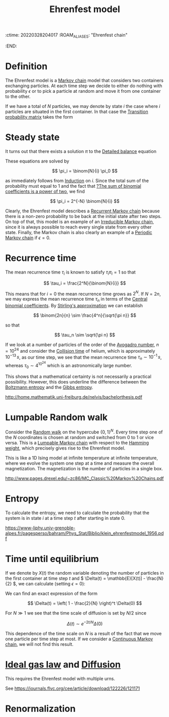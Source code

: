 :ctime:    20220328204017
:ROAM_ALIASES: "Ehrenfest chain"
:END:
#+title: Ehrenfest model
#+filetags: :unclean:

* Definition
# TODO: There are many different Ehrenfest models. Can we make a classification? Continuous,
# discrete, aperiodic by allowing a particle to stay in the same urn, multiple urn models.
The Ehrenfest model is a [[denote:20220210T195925][Markov chain]] model that considers two containers exchanging particles. At
each time step we decide to either do nothing with probability \( \epsilon \) or to pick a particle at random and move it from one container to the other.

If we have a total of \( N \) particles, we may denote by state \( i \) the case where \( i \)
particles are situated in the first container. In that case the [[denote:20220323T225426][Transition probability matrix]] takes
the form

\begin{equation*}
\begin{align}
P_{i, i-1} &= \frac{i}{N}(1-\epsilon) \quad &&\text{ for } i = 1, 2, ..., N \\
P_{i, i+1} &= \frac{N-i}{N}(1-\epsilon) \quad &&\text{ for } i = 0, 1, ..., N-1 \\
P_{i, i} &= \epsilon \quad &&\text{ for } i = 0, 1, ..., N
\end{align}
\end{equation*}

* Steady state
It turns out that there exists a solution \( \pi \) to the [[denote:20220328T212312][Detailed balance]] equation

\begin{equation*}
\begin{align}
\pi_i P_{i, i+1} &= \pi_{i+1} P_{i+1, i} \\
\pi_{i+1} &= \frac{N-i}{i+1} \pi_i
\end{align}
\end{equation*}

These equations are solved by

\[
\pi_i = \binom{N}{i} \pi_0
\]

as immediately follows from [[denote:20220328T213351][Induction]] on \( i \). Since the total sum of the probability must equal
to 1 and the fact that [[denote:20220328T213645][?The sum of binomial coefficients is a power of two]], we find

\[
\pi_i = 2^{-N} \binom{N}{i}
\]

Clearly, the Ehrenfest model describes a [[denote:20220328T213954][Recurrent Markov chain]] because there is a non-zero
probability to be back at the initial state after two steps. On top of that, this model is an
example of an [[denote:20220328T214124][Irreducible Markov chain]], since it is always possible to reach every single state
from every other state. Finally, the Markov chain is also clearly an example of a [[denote:20220323T230017][Periodic Markov
chain]] if \( \epsilon = 0 \).

* Recurrence time
The mean recurrence time \( \tau_i \) is known to satisfy \( \tau_i \pi_i = 1 \) so that

\[
\tau_i = \frac{2^N}{\binom{N}{i}}
\]

This means that for \( i = 0 \) the mean recurrence time grows as \( 2^N \). If \( N = 2n \), we
may express the mean recurrence time \( \tau_n \) in terms of the [[denote:20220328T215146][Central binomial coefficients]]. By
[[denote:20220218T213931][Stirling's approximation]] we can establish

\[
\binom{2n}{n} \sim \frac{4^n}{\sqrt{\pi n}}
\]

so that

\[
\tau_n \sim \sqrt{\pi n}
\]

If we look at a number of particles of the order of the [[denote:20220326T114335][Avogadro number]], \( n = 10^{24} \) and consider the [[denote:20220328T220553][Collision
time]] of helium, which is approximately \( 10^{-13} \, s \), as our time step, we see that the mean
recurrence time \( \tau_n \sim 10^{-1} \, s \), whereas \( \tau_0 \sim 4^{10^{24}} \) which is an
astronomically large number.

This shows that a mathematical certainty is not necessarily a practical possibility. However, this
does underline the difference between the [[denote:20220328T234602][Boltzmann entropy]] and the [[denote:20220328T234610][Gibbs entropy]].

http://home.mathematik.uni-freiburg.de/nelvis/bachelorthesis.pdf

* Lumpable Random walk
# TODO: We should make a separate note of this random walk. This is where a lot of interesting math
# comes in, such as harmonic analysis and we can recover quite a few extra results.
Consider the [[denote:20220304T132713][Random walk]] on the hypercube \( \{0, 1\}^N \). Every time step one of the \( N \)
coordinates is chosen at random and switched from 0 to 1 or vice versa. This is a [[denote:20220328T223504][Lumpable Markov
chain]] with respect to the [[denote:20220328T223514][Hamming weight]], which precisely gives rise to the Ehrenfest model.

This is like a 1D Ising model at infinite temperature at infinite temperature, where we evolve the
system one step at a time and measure the overall magnetization. The magnetization is the number of
particles in a single box.

http://www.pages.drexel.edu/~zc86/MC_Classic%20Markov%20Chains.pdf

* Entropy
# TODO: Finish the entropy calculation
To calculate the entropy, we need to calculate the probability that the system is in state \( i \)
at a time step \( t \) after starting in state 0.

https://www-liphy.univ-grenoble-alpes.fr/pagesperso/bahram/Phys_Stat/Biblio/klein_ehrenfestmodel_1956.pdf

* Time until equilibrium
# TODO: This is just calculating averages for Markov chains?
If we denote by \( X(t) \) the random variable denoting the number of particles in the first
container at time step \( t \) and \( \Delta(t) = \mathbb{E}[X(t)] - \frac{N}{2} \), we can calculate (setting \(
\epsilon = 0 \)):

\begin{equation*}
\begin{align}
\Delta(t+1)
&= \Delta(t) + \frac{N/2 - \Delta(t)}{N} - \frac{N/2 + \Delta(t)}{N} \\
&= \left( 1 - \frac{2}{N} \right) \Delta(t)
\end{align}
\end{equation*}


# TODO: Make a note on solving linear recursion relations like this
We can find an exact expression of the form

\[
\Delta(t) = \left( 1 - \frac{2}{N} \right)^t \Delta(0)
\]

For \( N \gg 1 \) we see that the time scale of diffusion is set by \( N/2 \) since

\[
\Delta(t) \sim e^{-2t/N} \Delta(0)
\]

# TODO: Do the same calculation for the continuous case
This dependence of the time scale on \( N \) is a result of the fact that we move one particle per
time step at most. If we consider a [[denote:20220328T233005][Continuous Markov chain]], we will not find this result.

* [[denote:20220324T214223][Ideal gas law]] and [[denote:20220328T233754][Diffusion]]
# TODO: Work out the multiple urn Ehrenfest model
This requires the Ehrenfest model with multiple urns.

See https://journals.flvc.org/cee/article/download/122226/121171

* Renormalization
# TODO: Can we apply renormalization to the continuous Ehrenfest model?
